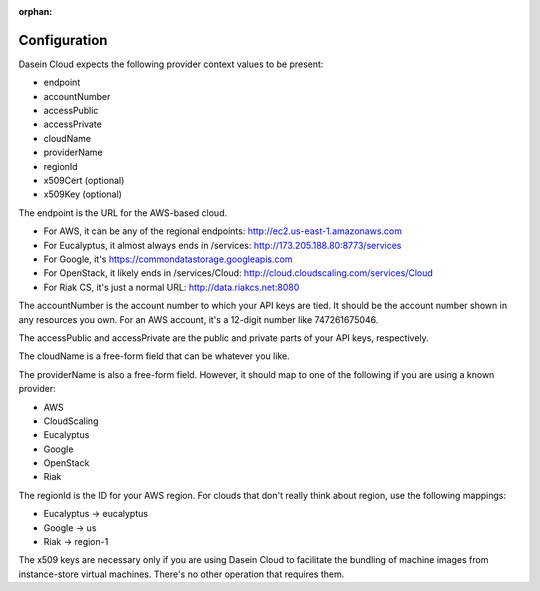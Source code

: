:orphan:

Configuration
-------------

Dasein Cloud expects the following provider context values to be
present:

-  endpoint
-  accountNumber
-  accessPublic
-  accessPrivate
-  cloudName
-  providerName
-  regionId
-  x509Cert (optional)
-  x509Key (optional)

The endpoint is the URL for the AWS-based cloud.

-  For AWS, it can be any of the regional endpoints:
   http://ec2.us-east-1.amazonaws.com
-  For Eucalyptus, it almost always ends in /services:
   http://173.205.188.80:8773/services
-  For Google, it's https://commondatastorage.googleapis.com
-  For OpenStack, it likely ends in /services/Cloud:
   http://cloud.cloudscaling.com/services/Cloud
-  For Riak CS, it's just a normal URL: http://data.riakcs.net:8080

The accountNumber is the account number to which your API keys are tied.
It should be the account number shown in any resources you own. For an
AWS account, it's a 12-digit number like 747261675046.

The accessPublic and accessPrivate are the public and private parts of
your API keys, respectively.

The cloudName is a free-form field that can be whatever you like.

The providerName is also a free-form field. However, it should map to
one of the following if you are using a known provider:

-  AWS
-  CloudScaling
-  Eucalyptus
-  Google
-  OpenStack
-  Riak

The regionId is the ID for your AWS region. For clouds that don't really
think about region, use the following mappings:

-  Eucalyptus -> eucalyptus
-  Google -> us
-  Riak -> region-1

The x509 keys are necessary only if you are using Dasein Cloud to
facilitate the bundling of machine images from instance-store virtual
machines. There's no other operation that requires them.
